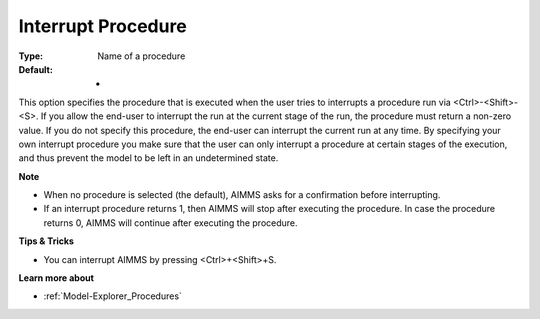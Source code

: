 

.. _Options_Startup__authorization_-_Inter:


Interrupt Procedure
===================



:Type:	Name of a procedure	
:Default:	-	



This option specifies the procedure that is executed when the user tries to interrupts a procedure run via <Ctrl>-<Shift>-<S>. If you allow the end-user to interrupt the run at the current stage of the run, the procedure must return a non-zero value. If you do not specify this procedure, the end-user can interrupt the current run at any time. By specifying your own interrupt procedure you make sure that the user can only interrupt a procedure at certain stages of the execution, and thus prevent the model to be left in an undetermined state.



**Note** 

*	When no procedure is selected (the default), AIMMS asks for a confirmation before interrupting.
*	If an interrupt procedure returns 1, then AIMMS will stop after executing the procedure. In case the procedure returns 0, AIMMS will continue after executing the procedure.




**Tips & Tricks** 

*	You can interrupt AIMMS by pressing <Ctrl>+<Shift>+S.




**Learn more about** 

*	:ref:`Model-Explorer_Procedures`  



